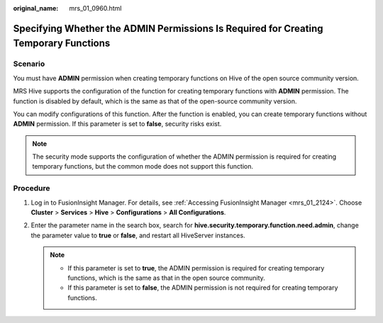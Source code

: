 :original_name: mrs_01_0960.html

.. _mrs_01_0960:

Specifying Whether the **ADMIN** Permissions Is Required for Creating Temporary Functions
=========================================================================================

Scenario
--------

You must have **ADMIN** permission when creating temporary functions on Hive of the open source community version.

MRS Hive supports the configuration of the function for creating temporary functions with **ADMIN** permission. The function is disabled by default, which is the same as that of the open-source community version.

You can modify configurations of this function. After the function is enabled, you can create temporary functions without **ADMIN** permission. If this parameter is set to **false**, security risks exist.

.. note::

   The security mode supports the configuration of whether the ADMIN permission is required for creating temporary functions, but the common mode does not support this function.

Procedure
---------

#. Log in to FusionInsight Manager. For details, see :ref:`Accessing FusionInsight Manager <mrs_01_2124>`. Choose **Cluster** > **Services** > **Hive** > **Configurations** > **All Configurations**.
#. Enter the parameter name in the search box, search for **hive.security.temporary.function.need.admin**, change the parameter value to **true** or **false**, and restart all HiveServer instances.

   .. note::

      -  If this parameter is set to **true**, the ADMIN permission is required for creating temporary functions, which is the same as that in the open source community.
      -  If this parameter is set to **false**, the ADMIN permission is not required for creating temporary functions.
